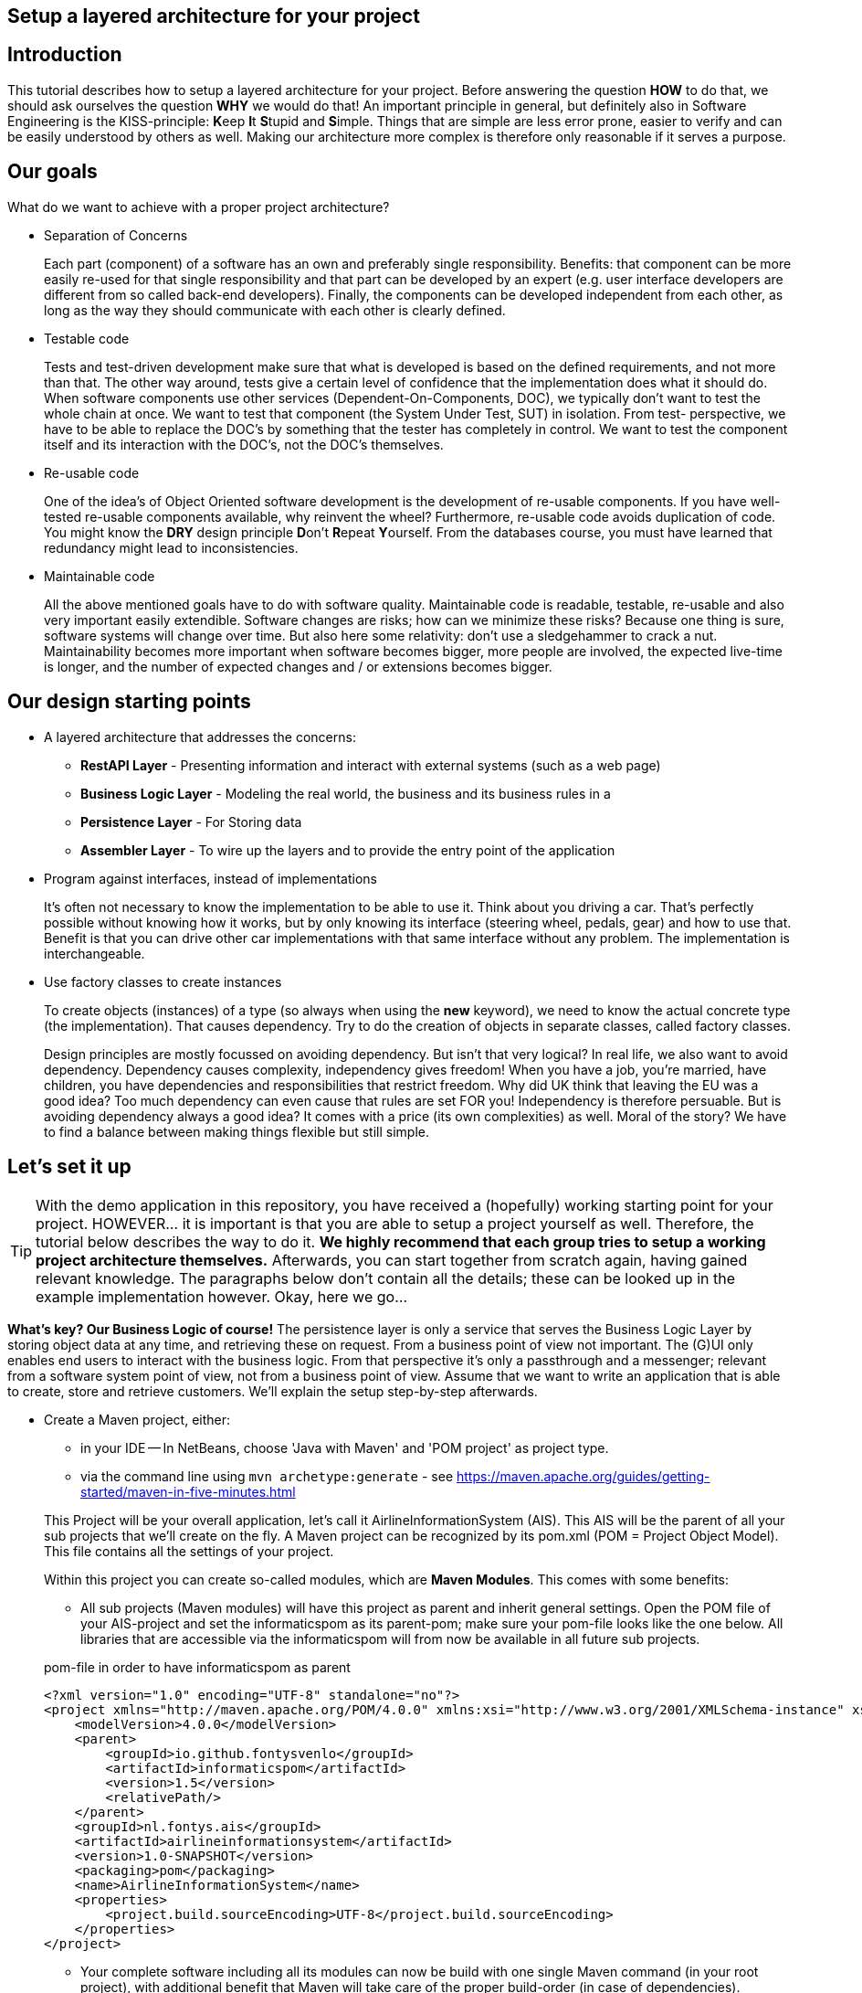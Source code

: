 :imagesdir: images/
ifdef::env-github[]
:imagesdir: images/
endif::[]

== Setup a layered architecture for your project

== Introduction

This tutorial describes how to setup a layered architecture for your project.
Before answering the question *HOW* to do that, we should ask ourselves the question
*WHY* we would do that! An important principle in general, but definitely also in
Software Engineering is the KISS-principle: **K**eep **I**t **S**tupid and **S**imple. Things that are simple are less error prone, easier to verify and can be easily understood by others as well.
Making our architecture more complex is therefore only reasonable if it serves a
purpose.

== Our goals

What do we want to achieve with a proper project architecture?

* Separation of Concerns

+
--
Each part (component) of a software has an own and preferably single responsibility.
Benefits: that component can be more easily re-used for that single responsibility and that part can be developed
by an expert (e.g. user interface developers are different from so called back-end developers). Finally, the components
can  be developed independent from each other, as long as the way they should communicate with each other is clearly defined.
--
+

* Testable code

+
--
Tests and test-driven development make sure that what is developed is based on the defined requirements, and not
more than that. The other way around, tests give a certain level of confidence that the implementation does what
it should do. When software components use other services (Dependent-On-Components, DOC), we typically don't want to
test the whole chain at once. We want to test that component (the System Under Test, SUT) in isolation. From test-
perspective, we have to be able to replace the DOC's by something that the tester has completely in control. We want
to test the component itself and its interaction with the DOC's, not the DOC's themselves.
--
+


* Re-usable code

+
--
One of the idea's of Object Oriented software development is the development of re-usable components. If you have
well-tested re-usable components available, why reinvent the wheel? Furthermore, re-usable code avoids duplication
of code. You might know the *DRY* design principle **D**on't **R**epeat **Y**ourself. From the databases course, you must
have learned that redundancy might lead to inconsistencies.
--
+

* Maintainable code

+
--
All the above mentioned goals have to do with software quality. Maintainable code is readable, testable, re-usable and
also very important easily extendible. Software changes are risks; how can we minimize these risks? Because one thing is
sure, software systems will change over time. But also here some relativity: don't use a sledgehammer to crack a nut.
Maintainability becomes more important when software becomes bigger, more people are involved, the expected live-time
is longer, and the number of expected changes and / or extensions becomes bigger.
--
+


== Our design starting points

* A layered architecture that addresses the concerns:

 ** *RestAPI Layer* - Presenting information and interact with external systems (such as a web page)
 ** *Business Logic Layer* - Modeling the real world, the business and its business rules in a
 ** *Persistence Layer* - For Storing data
 ** *Assembler Layer* - To wire up the layers and to provide the entry point of the application

* Program against interfaces, instead of implementations

+
--
It's often not necessary to know
the implementation to be able to use it. Think about you driving a car. That's perfectly
possible without knowing how it works, but by only knowing its interface (steering wheel, pedals, gear)
and how to use that. Benefit is that you can drive other car implementations with that same
interface without any problem. The implementation is interchangeable.
--
+

* Use factory classes to create instances

+
--
To create objects (instances) of a type (so always when using the *new* keyword), we need to know the
actual concrete type (the implementation). That causes dependency. Try to do the creation of objects in
separate classes, called factory classes.
--
+

Design principles are mostly focussed on avoiding dependency. But isn't that very logical? In
real life, we also want to avoid dependency. Dependency causes complexity, independency gives
freedom! When you have a job, you're married, have children, you have dependencies and
responsibilities that restrict freedom. Why did UK think that leaving the EU was a good idea? Too much dependency can even cause that rules are set FOR you! Independency is therefore
persuable. But is avoiding dependency always a good idea? It comes with a price (its own complexities)
as well. Moral of the story? We have to find a balance between making things flexible but still simple.



== Let's set it up

[TIP]
====
With the demo application in this repository, you have received a (hopefully) working starting point for your project. HOWEVER... it is important is that you are able to setup a project yourself as well. Therefore, the tutorial below describes the way to do it. *We highly recommend that each group tries to setup a working project architecture themselves.* Afterwards, you can start together from scratch again, having gained relevant knowledge. The paragraphs below don't contain all the details; these can be looked up in the example implementation however. Okay, here we go...
====

*What's key? Our Business Logic of course!* The persistence layer is only a service that serves the Business Logic Layer by storing object data at any time, and retrieving these on request. From a business point of view not important. The (G)UI only enables end users to interact with the business logic. From that perspective it's only a passthrough and a messenger; relevant from a software system
point of view, not from a business point of view. Assume that we want to write an application that is
able to create, store and retrieve customers. We'll explain the setup step-by-step afterwards.

* Create a Maven project, either:
    - in your IDE
        -- In NetBeans, choose 'Java with Maven' and 'POM project' as project type.
    - via the command line using `mvn archetype:generate` - see https://maven.apache.org/guides/getting-started/maven-in-five-minutes.html

+
--
This Project will be your overall application, let's call it AirlineInformationSystem (AIS). This AIS will be the parent of all your sub
projects that we'll create on the fly. A Maven project can be recognized by its pom.xml (POM = Project Object Model). This file contains all the settings of your project.

Within this project you can create so-called modules, which are *Maven Modules*. This comes with some benefits:

* All sub projects (Maven modules) will have this project as parent and inherit general settings. Open the POM file of your AIS-project and set the informaticspom as its parent-pom; make sure your pom-file looks like the one below. All libraries that are accessible via the informaticspom will from now be available in all future sub projects.

.pom-file in order to have informaticspom as parent
[source,xml]
----
<?xml version="1.0" encoding="UTF-8" standalone="no"?>
<project xmlns="http://maven.apache.org/POM/4.0.0" xmlns:xsi="http://www.w3.org/2001/XMLSchema-instance" xsi:schemaLocation="http://maven.apache.org/POM/4.0.0 http://maven.apache.org/xsd/maven-4.0.0.xsd">
    <modelVersion>4.0.0</modelVersion>
    <parent>
        <groupId>io.github.fontysvenlo</groupId>
        <artifactId>informaticspom</artifactId>
        <version>1.5</version>
        <relativePath/>
    </parent>
    <groupId>nl.fontys.ais</groupId>
    <artifactId>airlineinformationsystem</artifactId>
    <version>1.0-SNAPSHOT</version>
    <packaging>pom</packaging>
    <name>AirlineInformationSystem</name>
    <properties>
        <project.build.sourceEncoding>UTF-8</project.build.sourceEncoding>
    </properties>
</project>
----

* Your complete software including all its modules can now be build with one single Maven command (in your root project), with additional benefit that Maven will take care of the proper build-order (in case of dependencies).
* All your sub projects will be created in sub directories of this AIS-project, avoiding having projects defined in different locations.

[TIP]
This structure is sometimes also referred to as a *monorepo* (https://en.wikipedia.org/wiki/Monorepo). It has the advantage that all projects can be managed and versioned together in one repository, while still being able to build and test them separately. This is especially useful when you have a lot of projects that are closely related.

--
+

* Business is key! Create a business logic module within the AIS-project.
+
--
Right-click the Modules folder and select 'Create new Module' and choose 'Java Application' as project type.
A regular project is created. This project acts as *business logic layer*. What do we need in this layer? Business classes (representing entity types from your domain model!) and classes to manage objects of these
classes:

* Test classes... Of course your business logic should be tested and you'll use a test-first approach. BusinessLogic tests will be part of this module (to keep this tutorial short, testing has been left out though).
* A Customer class to represent a real world Customer (assuming this is part of your domain).
* A CustomerManager class that is able to create / deal with new Customer objects and to store (add) these somehow, for example
in a field of type List. This way, the CustomerManager can deliver a list of all customers as well. So, the
CustomerManager provides sevices to other classes. For this moment, it contains an in-memory database (List). That might
be a bad idea later on, when we use a relational database to store our customer information, but it's fine for now.
--
+

image::AISClassDiagram1.svg[Class diagram after 1st step]

* Time to interact! Create the RestAPI module. For the RestAPI, to work with the server, we use the Javalin framework. This module will act as *RestAPI Layer*.

+
--

[TIP]
====
Whenever using a framework, make sure to check the documentation of that framework. In this case, the Javalin documentation can be found at https://javalin.io/documentation.
Also consider the version of the framework you are using and that the version of the documentation is the same.

The reason for using Javalin, is that it is lightweight and simplifies the creation of a RESTful API. It is not the only framework that can be used for this purpose, but it is a good choice for ours.
====

Create a new module in your AIS-project, and add a dependency to the Javalin framework. This can be done by adding it as a dependency to the pom.xml of the RestAPI module:
.pom-file
[source,xml]
<dependencies>
    <dependency>
        <groupId>io.javalin</groupId>
        <artifactId>javalin-bundle</artifactId>
        <version>6.4.0</version>
    </dependency>
</dependencies>
--

+

image::AISClassDiagram2.svg[Class diagram after 2nd step]

* Connect the APIServer to the Business Logic.

+
--
Time to wire up things. How could we enable the RestAPI layer to communicate with the BusinessLogic layer? Or the other way around?
Should they know each other? The business layer, the core of your application, should be unaware of the presentation layer (a RestAPI, a GUI)
Normally, the RestAPI will trigger the interaction with the BusinessLogic. Therefore it should at least know how to talk to it, so knowing its interface. The BusinessLogic does not need to know anything about the RestAPI!
It normally answers RestAPI questions in a Request-Response fashion. There could be multiple presentation forms for the business logics.
We might need to add or change to a GraphQL API, gRPC or something that doesn't exist yet. Or make it a standalone application with JavaFX. Why would the Business Logic worry?!

So, the RestAPI is a component that uses the BusinessLogic, a Dependent-On-Component. But we want the RestAPI to be testable without the details of the BusinessLogic, and we want the BusinessLogic to be testable without the details of the RestAPI. We can do by injecting the BusinessLogic into the RestAPI. The RestAPI should only know the interface of the BusinessLogic, not the actual implementation. This way, we we can test the RestAPI with a mock implementation of the BusinessLogic.

However, there is one exception in our design: we need something that acts as an entry point for our application, what starts the server, a 'main' method. Lets call this our 'Assembler'.

So, what do we need to do next? (the steps will be explained in detail below):

* Provide the BusinessLogic with an API.
* Connect the BusinessLogicAPI to the RestAPI in the Assembler.

--
+

* Define the BusinessLogicAPI interface.

+
--
The BusinessLogic module should define its interface. You can imagine that it, on request, returns a CustomerManager.
For example a web GUI (via its REST API) could request a CustomerManager object to do its interaction with the BusinessLogic. Via the CustomerManager,
the GUI gains access to the Customer type as well. This is fine, though layers should be careful to expose their private parts,
concrete implementations.

The demo-implementation uses a data records approach. Each entity class (Customer for example) encapsulates a data record field (of type CustomerData in our example) and business logic. Data records are java _record_ types, that are immutable data carrier objects that are available in all layers of your application. To make them available,
we encapsulate them in a separate new module of your AIS-project. So, within your AIS-project, create a new module 'DataRecords' that is of type 'Java Application' again. Let both the BusinessLogic-layer and the RestAPI-layer depend on this new module.
--
+

* Add dependency in RestAPI to the Business Logic.

+
--
Make sure that your GUI module has access to the layer it depends on: the BusinessLogic layer. Either:

* In NetBeans project GUI, right-click 'Dependencies' and select 'Add dependency...'. Here you can add a dependency to the BusinessLogic project.
* In any editor, add the dependency to the pom.xml file of the `RestAPI` project:

+
---
.pom-file
[source,xml]
<dependencies>
    <dependency>
        <groupId>nl.fontys.ais</groupId>
        <artifactId>businesslogic</artifactId>
        <version>1.0-SNAPSHOT</version>
    </dependency>
</dependencies>
---
+
--
+


* Connecting everything in the application entry point (`Assembler`).

+
--
The starting point of your application. As mentioned, responsibility is to setup layers and to connect them. Somehow, the `Assembler` must get an implementation of the `BusinessLogicAPI`. Like before, the BusinessLogic should provide this but should also be careful to expose this private part. Therefore, in the BusinessLogic layer, we create a new interface called `BusinessLogicFactory`. This interface with a static method 'getImplementation()' returns an object that
is an implementation of the `BusinessLogicAPI`. Afterwards it creates an instance of a javalin server app and passes the just retrieved
`BusinessLogicAPI` object as parameter to the controllers (that handle each request) (dependency injection).
--
+

* Inject the `BusinessLogicAPI` object in the presentation layer.

+
--
We want to keep the `Assembler` as small as possible, as this is the entry point of our application - and is more difficult to test than other parts of the application (it has a dependency on almost every other part).

Our `APIServer` is responsible for setting up the server and handling requests.  To make the handling of requests more manageable (and testable), we create a new class called `CustomerController`. This class is responsible for handling requests related to customers. It has a constructor that takes a `BusinessLogicAPI` object as parameter. This way, the APIServer can create a new instance of the `CustomerController` and pass the `BusinessLogicAPI` object to it.

[NOTE]
For convenience, we implemented our `CustomerController` using the `CrudHandler`` - https://javalin.io/documentation#handler-groups - provided by Javalin.

--
+

image::AISClassDiagram3.svg[Class diagram after 3rd step]

* Setup the persistence layer.

+
--
We currently have a working application with an in-memory database. What we need is a persistence layer that is able to store
and retrieve data on a longer term as well. Different ways to do this could be chosen, like using a relational database, or
simply XML- or JSON files. Regardless of the storage type that is chosen, the BusinessLogic uses the persistence layer as a service.
A Dependent-On-Component again! (compare to the REST API that depends on the BusinessLogic). But it shouldn't create
this service itself! If it would do, the BusinessLogic would be tightly coupled. When we do testing, there is no way to
test its interaction with the Persistence layer without using the real implementation of that Persistence layer. The BusinessLogic
should only talk to the Persistence interface (let's call it the PersistenceAPI) and get an actual implementation injected. (History repeats itself!) The Persistence layer should act as service for the BusinessLogic exactly like how the BusinessLogic layer acted as service
for the RestAPI-layer. The `Assembler` can inject the PersistenceAPI implementation in the BusinessLogic. The persistence layer does not
need to have any knowledge of the BusinessLogic layer. In the persistence project, we create the PersistenceAPI interface, a
`PersistenceAPIImpl` class providing an implementation of this interface and a `PersistenceFactory` that can be used externally.

Be careful, two details we should take care of:

* The BusinessLogic layer now depends on the persistence layer (the BusinessLogic project has the Persistence project as a dependency).
This is fine.

* Since we have a persistence layer now, we should avoid having an in-memory database at the same time. This will cause issues,
since it's difficult to keep your in-memory database always exactly in sync with your on-disk storage. Therefore remove the
cache function from the `CustomerManagerImpl` class.

--
+

image::AISClassDiagram4.svg[Final class diagram]


=== DBConfig, ServerConfig
The way the persistence layer is different from the business layer, is that our persistence layer is dependent on the environment it runs in. The persistence layer needs to know how to connect to the database. This is typically done by providing a configuration file. In the PersistenceAPIImpl class, we create a record called `DBConfig` that we can pass into the Factory to provide the layer from necessary information to connect to the database(s).
In a similar way the RestAPI can be configured by providing a `ServerConfig` record.
On application-level, a common way of storing known configurations is to use a .properties file. So our Assembler will be responsible for reading this file and passing it in a structured way into the Persistence Layer.

== Some remarks...

* *This architectural setup acts as a starting point*, addressing some issues that you definitely
will run into when you start setting up an architecture yourself. This example architecture is not completely
optimized yet. You'll typically notice that the services offered by both the persistence layer as the business
logic layer could be made more generic. Furthermore, you will discover that you will have to make additional choices along the way.

* The Factory interfaces in both the BusinessLogic and the Persistence layer could be provided with additional
parameters to influence which specific implementation is returned. The demo implementation does not use this feature yet.

* As mentioned already in the remarks above, the persistence layer could be setup in a more generic way. When you don't do that,
you'll notice that there will be a lot of duplicated code (at least almost the same) in the different StorageService classes
(e.g. CustomerRepository, FlightStorageService etc.). First step is to move some code to a shared abstract super class, then
you might want to make it more generic using Generic Types, and at some point you might consider using reflection to automatically
get an objects' fields, their data types and their values (typical things you need to store and retrieve data from a database).
Goal is to end up with less and well readable and well testable code. Allow yourself to further optimize your implementation step-by-step. Don't worry, refactoring is often necessary: https://youtube.com/watch?v=vqEg37e4Mkw&feature=share[Martin Fowler on refactoring]

* In the demo project, we've added example tests. It's up to you to add more tests on different layers.
    - The Assembler layer - has an example integrated test, that uses a real database (using testcontainers - https://testcontainers.com/) and starts the server in a thread and then tests it via HTTP requests (using RestAssured - https://rest-assured.io/). NOTE: the demo project uses hard-coded values and doesn't connect with the actual database yet. You might want to seed the database later on (using `.withInitScript()` in the testcontainers setup).
    - The Persistence layer - Similar to the Assembler layer test, but without a server and business logic. It tests the actual implementation of the Persistence layer.
    - The REST API layer - has an example test, in isolation, shows you how to test the behavior of the controller, without testing the actual implementation of the BusinessLogic layer.
    - The DataRecords - DataRecords themselves have no behavior, which is an argument for not testing them (directly).
    - The Business Layer - The demo project does not contain tests for the BusinessLogic layer. This is something you should add yourself.


* There is file `.github/workflows/verify.yml`, which contains a GitHub Actions workflow that runs the tests on every push to the repository. This is a good practice to ensure that your code is always in a working state. You can find more information about GitHub Actions at https://docs.github.com/en/actions.
